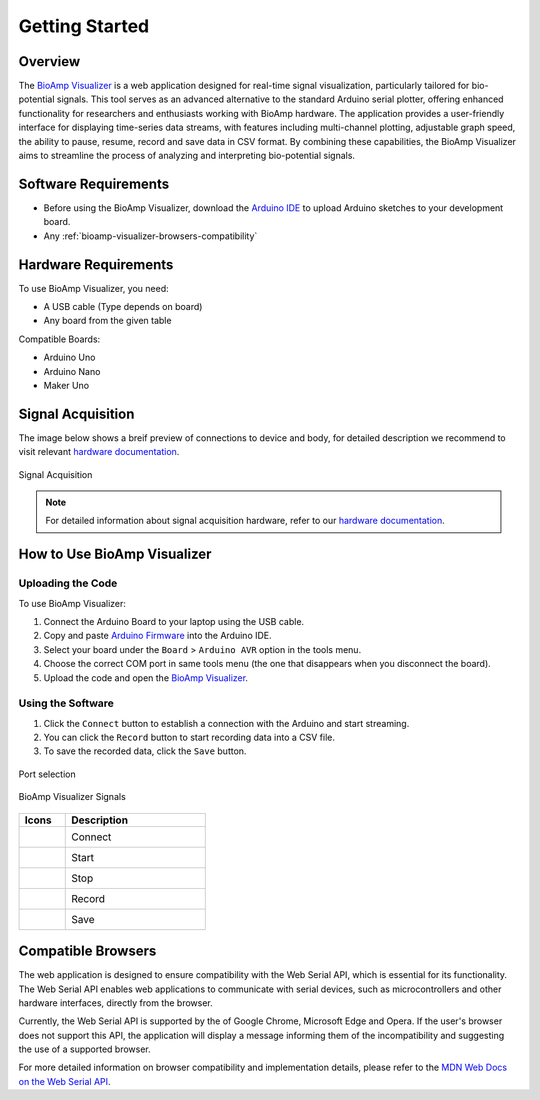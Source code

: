 .. _bioamp-visualizer:

Getting Started
###################

Overview
********

The `BioAmp Visualizer <https://docs.upsidedownlabs.tech/BioSignal-Recorder-Web/>`_ is a web application designed for real-time signal visualization, particularly tailored for bio-potential signals. This tool serves as an advanced alternative to the standard Arduino serial plotter, offering enhanced functionality for researchers and enthusiasts working with BioAmp hardware. The application provides a user-friendly interface for displaying time-series data streams, with features including multi-channel plotting, adjustable graph speed, the ability to pause, resume, record and save data in CSV format. By combining these capabilities, the BioAmp Visualizer aims to streamline the process of analyzing and interpreting bio-potential signals.

.. figure:: media/bioamp_visualizer_signals.*
    :align: center
    :alt: BioAmp Visualizer signal

Software Requirements
*********************

* Before using the BioAmp Visualizer, download the `Arduino IDE <https://www.arduino.cc/en/software>`_ to upload Arduino sketches to your development board.
* Any :ref:`bioamp-visualizer-browsers-compatibility`

Hardware Requirements
*********************

To use BioAmp Visualizer, you need:

* A USB cable (Type depends on board)
* Any board from the given table

Compatible Boards:

* Arduino Uno                                                                                                                                                                
* Arduino Nano                                                                                                                                                             
* Maker Uno            

Signal Acquisition
******************

The image below shows a breif preview of connections to device and body, for detailed description we recommend to visit relevant `hardware documentation <https://docs.upsidedownlabs.tech/hardware/>`_.

.. figure:: media/bioamp_visualizer_signal_aquisition.*
    :alt: Signal Acquisition
    :align: center

    Signal Acquisition

.. note::
    For detailed information about signal acquisition hardware, refer to our `hardware documentation <https://docs.upsidedownlabs.tech/hardware/>`_.

How to Use BioAmp Visualizer
****************************

Uploading the Code
========================

To use BioAmp Visualizer:

1. Connect the Arduino Board to your laptop using the USB cable.
2. Copy and paste `Arduino Firmware <https://github.com/upsidedownlabs/BioSignal-Recorder-Web/blob/main/ArduinoFirmware/ArduinoFirmware.ino>`_ into the Arduino IDE.
3. Select your board under the ``Board`` > ``Arduino AVR`` option in the tools menu.
4. Choose the correct COM port in same tools menu (the one that disappears when you disconnect the board).
5. Upload the code and open the `BioAmp Visualizer <https://docs.upsidedownlabs.tech/BioSignal-Recorder-Web/>`_.

Using the Software
===================

1. Click the ``Connect`` button to establish a connection with the Arduino and start streaming.
2. You can click the ``Record`` button to start recording data into a CSV file.
3. To save the recorded data, click the ``Save`` button.

.. figure:: media/bioamp_visualizer_connection.*
    :alt:  Port selection
    :align: center

    Port selection

.. figure:: media/bioamp_visualizer_signals.*
    :alt:  BioAmp Visualizer Signals
    :align: center

    BioAmp Visualizer Signals 

.. list-table::
   :widths: 1 3
   :header-rows: 1

   * - Icons
     - Description
   * - .. figure:: media/bioamp_visualizer_connect.*
        :alt: BioAmp Visualizer Connect
        :align: left
     - Connect
   * - .. figure:: media/bioamp_visualizer_start.*
        :alt: BioAmp Visualizer start
        :align: left
     - Start
   * - .. figure:: media/bioamp_visualizer_stop.*
        :alt: BioAmp Visualizer stop
        :align: left
     - Stop
   * - .. figure:: media/bioamp_visualizer_record.*
        :alt: BioAmp Visualizer record
        :align: left
     - Record
   * - .. figure:: media/bioamp_visualizer_saving.*
        :alt: BioAmp Visualizer save
        :align: left
     - Save

.. _bioamp-visualizer-browsers-compatibility:

Compatible Browsers
*******************

The web application is designed to ensure compatibility with the Web Serial API, which is essential for its functionality. The Web Serial API enables web applications to communicate with serial devices, such as microcontrollers and other hardware interfaces, directly from the browser.

Currently, the Web Serial API is supported by the of Google Chrome, Microsoft Edge and Opera. If the user's browser does not support this API, the application will display a message informing them of the incompatibility and suggesting the use of a supported browser.

For more detailed information on browser compatibility and implementation details, please refer to the `MDN Web Docs on the Web Serial API <https://developer.mozilla.org/en-US/docs/Web/API/Web_Serial_API>`_.

